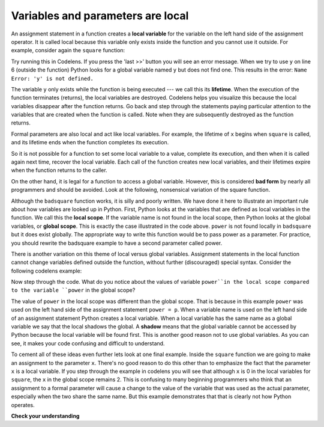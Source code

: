 ..  Copyright (C)  Brad Miller, David Ranum, Jeffrey Elkner, Peter Wentworth, Allen B. Downey, Chris
    Meyers, and Dario Mitchell.  Permission is granted to copy, distribute
    and/or modify this document under the terms of the GNU Free Documentation
    License, Version 1.3 or any later version published by the Free Software
    Foundation; with Invariant Sections being Forward, Prefaces, and
    Contributor List, no Front-Cover Texts, and no Back-Cover Texts.  A copy of
    the license is included in the section entitled "GNU Free Documentation
    License".

.. qnum::
   :prefix: func-7-
   :start: 1

.. index:: local variable
   variable; local
   lifetime

Variables and parameters are local
----------------------------------

An assignment statement in a function creates a **local variable** for the variable on the left hand side of the 
assignment operator. It is called local because this variable only exists inside the function and you cannot use it 
outside. For example, consider again the ``square`` function:

.. activecode:: ac11_7_1

    def square(x):
        y = x * x
        return y

    z = square(10)
    print(y)


Try running this in Codelens. If you press the 'last >>' button you will see an error message. When we try to use 
``y`` on line 6 (outside the function) Python looks for a global variable named ``y`` but does not find one. This 
results in the error: ``Name Error: 'y' is not defined.``

The variable ``y`` only exists while the function is being executed --- we call this its **lifetime**. When the 
execution of the function terminates (returns), the local variables are destroyed. Codelens helps you visualize this 
because the local variables disappear after the function returns. Go back and step through the statements paying 
particular attention to the variables that are created when the function is called. Note when they are subsequently 
destroyed as the function returns.

Formal parameters are also local and act like local variables. For example, the lifetime of ``x`` begins when 
``square`` is called, and its lifetime ends when the function completes its execution.

So it is not possible for a function to set some local variable to a value, complete its execution, and then when it 
is called again next time, recover the local variable. Each call of the function creates new local variables, and 
their lifetimes expire when the function returns to the caller.

On the other hand, it is legal for a function to access a global variable. However, this is considered **bad form** 
by nearly all programmers and should be avoided. Look at the following, nonsensical variation of the square function.

.. activecode:: ac11_7_2

    def badsquare(x):
        y = x ** power
        return y

    power = 2
    result = badsquare(10)
    print(result)


.. index::
   local scope
   global scope
   scope

Although the ``badsquare`` function works, it is silly and poorly written. We have done it here to illustrate an 
important rule about how variables are looked up in Python. First, Python looks at the variables that are defined as 
local variables in the function. We call this the **local scope**. If the variable name is not found in the local 
scope, then Python looks at the global variables, or **global scope**. This is exactly the case illustrated in the 
code above. ``power`` is not found locally in ``badsquare`` but it does exist globally. The appropriate way to write 
this function would be to pass power as a parameter. For practice, you should rewrite the badsquare example to have a 
second parameter called power.

There is another variation on this theme of local versus global variables. Assignment statements in the local function 
cannot change variables defined outside the function, without further (discouraged) special syntax. Consider the 
following codelens example:

.. codelens::  clens11_7_1

    def powerof(x, p):
        power = p   # Another dumb mistake
        y = x ** power
        return y

    power = 3
    result = powerof(10, 2)
    print(result)

Now step through the code.  What do you notice about the values of variable ``power``in the local scope compared to 
the variable ``power`` in the global scope?

.. index:: shadow

The value of ``power`` in the local scope was different than the global scope. That is because in this example 
``power`` was used on the left hand side of the assignment statement ``power = p``. When a variable name is used on 
the left hand side of an assignment statement Python creates a local variable. When a local variable has the same name 
as a global variable we say that the local shadows the global. A **shadow** means that the global variable cannot be 
accessed by Python because the local variable will be found first. This is another good reason not to use global 
variables. As you can see, it makes your code confusing and difficult to understand.

To cement all of these ideas even further lets look at one final example. Inside the ``square`` function we are going 
to make an assignment to the parameter ``x``. There's no good reason to do this other than to emphasize the fact that 
the parameter ``x`` is a local variable. If you step through the example in codelens you will see that although ``x`` 
is 0 in the local variables for ``square``, the ``x`` in the global scope remains 2. This is confusing to many 
beginning programmers who think that an assignment to a formal parameter will cause a change to the value of the 
variable that was used as the actual parameter, especially when the two share the same name. But this example 
demonstrates that that is clearly not how Python operates.

.. codelens:: clens11_7_2

    def square(x):
        y = x * x
        x = 0       # assign a new value to the parameter x
        return y

    x = 2
    z = square(x)
    print(z)


**Check your understanding**

.. mchoice:: question11_7_1
   :answer_a: Its value
   :answer_b: The range of statements in the code where a variable can be accessed.
   :answer_c: Its name
   :correct: b
   :feedback_a: Value is the contents of the variable.  Scope concerns where the variable is &quot;known&quot;.
   :feedback_b:
   :feedback_c: The name of a variable is just an identifier or alias.  Scope concerns where the variable is &quot;known&quot;.

   What is a variable's scope?

.. mchoice:: question11_7_2
   :answer_a: A temporary variable that is only used inside a function
   :answer_b: The same as a parameter
   :answer_c: Another name for any variable
   :correct: a
   :feedback_a: Yes, a local variable is a temporary variable that is only known (only exists) in the function it is defined in.
   :feedback_b: While parameters may be considered local variables, functions may also define and use additional local variables.
   :feedback_c: Variables that are used outside a function are not local, but rather global variables.

   What is a local variable?

.. mchoice:: question11_7_3
   :answer_a: Yes, and there is no reason not to.
   :answer_b: Yes, but it is considered bad form.
   :answer_c: No, it will cause an error.
   :correct: b
   :feedback_a: While there is no problem as far as Python is concerned, it is generally considered bad style because of the potential for the programmer to get confused.
   :feedback_b: it is generally considered bad style because of the potential for the programmer to get confused.  If you must use global variables (also generally bad form) make sure they have unique names.
   :feedback_c: Python manages global and local scope separately and has clear rules for how to handle variables with the same name in different scopes, so this will not cause a Python error.

   Can you use the same name for a local variable as a global variable?
